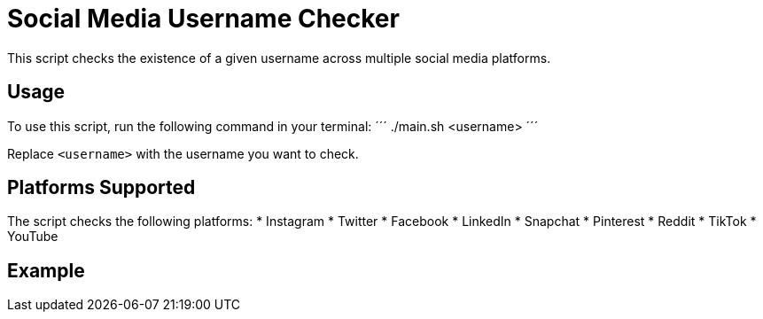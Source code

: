= Social Media Username Checker

This script checks the existence of a given username across multiple social media platforms.

== Usage

To use this script, run the following command in your terminal:
´´´
./main.sh <username>
´´´


Replace `<username>` with the username you want to check.

== Platforms Supported

The script checks the following platforms:
* Instagram
* Twitter
* Facebook
* LinkedIn
* Snapchat
* Pinterest
* Reddit
* TikTok
* YouTube

== Example

